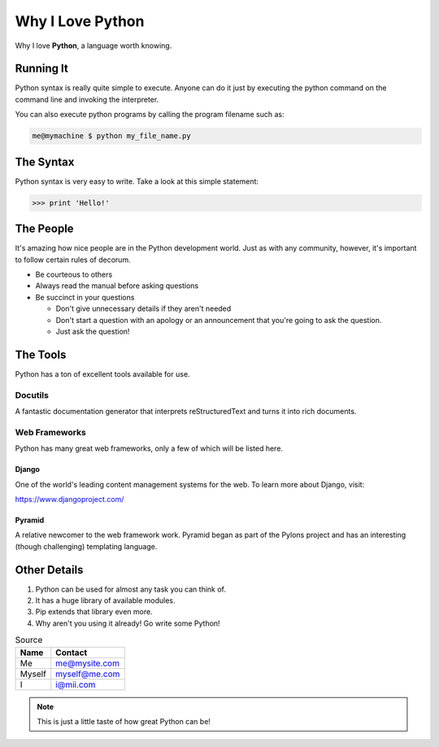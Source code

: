=================
Why I Love Python
=================

Why I love **Python**, a language worth knowing.

Running It
==========

Python syntax is really quite simple to execute. Anyone can do it just by executing the python command on the command line and invoking the interpreter.

You can also execute python programs by calling the program filename such as:

.. code:: bash

    me@mymachine $ python my_file_name.py

The Syntax
==========

Python syntax is very easy to write. Take a look at this simple statement:

.. code:: bash

    >>> print 'Hello!'

The People
==========

It's amazing how nice people are in the Python development world. Just as with any community, however, it's important to follow certain rules of decorum.

* Be courteous to others

* Always read the manual before asking questions

* Be succinct in your questions

  * Don't give unnecessary details if they aren't needed

  * Don't start a question with an apology or an announcement that you're going to ask the question.

  * Just ask the question!

The Tools
=========

Python has a ton of excellent tools available for use.

Docutils
--------

A fantastic documentation generator that interprets reStructuredText and turns it into rich documents.

Web Frameworks
--------------

Python has many great web frameworks, only a few of which will be listed here.

Django
~~~~~~

One of the world's leading content management systems for the web. To learn more about Django, visit:

https://www.djangoproject.com/

Pyramid
~~~~~~~

A relative newcomer to the web framework work. Pyramid began as part of the Pylons project and has an interesting (though challenging) templating language.

Other Details
=============

1. Python can be used for almost any task you can think of.
2. It has a huge library of available modules.
3. Pip extends that library even more.
4. Why aren't you using it already! Go write some Python!

.. table:: Source

   +--------+---------------+
   | Name   | Contact       |
   +========+===============+
   | Me     | me@mysite.com |
   +--------+---------------+
   | Myself | myself@me.com |
   +--------+---------------+
   | I      | i@mii.com     |
   +--------+---------------+

.. Note:: This is just a little taste of how great Python can be!
